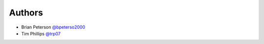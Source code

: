 Authors
=======

* Brian Peterson `@bpeterso2000 <https://github.com/bpeterso2000>`_
* Tim Phillips `@trp07 <https://github.com/trp07>`_
